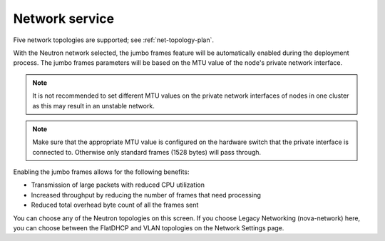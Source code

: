 
.. raw:: pdf

  PageBreak

.. _choose-network-ug:

Network service
---------------

.. image:: /_images/user_screen_shots/network-services.png

Five network topologies are supported;
see :ref:`net-topology-plan`.

With the Neutron network selected, the jumbo frames feature
will be automatically enabled during the deployment process.
The jumbo frames parameters will be based on the MTU value of the
node's private network interface.

.. note:: It is not recommended to set different MTU values
   on the private network interfaces of nodes in one cluster
   as this may result in an unstable network.

.. note:: Make sure that the appropriate MTU value is configured
          on the hardware switch that the private interface is
          connected to. Otherwise only standard frames (1528 bytes)
          will pass through.

Enabling the jumbo frames allows for the following benefits:

* Transmission of large packets with reduced CPU utilization
* Increased throughput by reducing the number of frames that
  need processing
* Reduced total overhead byte count of all the frames sent

You can choose any of the Neutron topologies on this screen.
If you choose Legacy Networking (nova-network) here,
you can choose between the FlatDHCP and VLAN topologies
on the Network Settings page.
